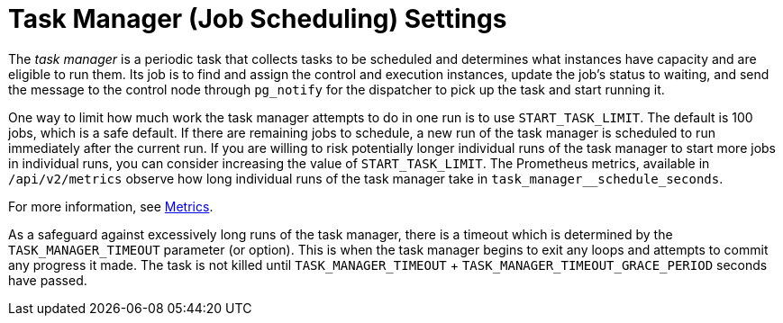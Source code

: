 [id="con-controller-task-manager-settings"]

= Task Manager (Job Scheduling) Settings

The _task manager_ is a periodic task that collects tasks to be scheduled and determines what instances have capacity and are eligible to run them. 
Its job is to find and assign the control and execution instances, update the job's status to waiting, and send the message to the control node through `pg_notify` for the dispatcher to pick up the task and start running it.

//Avoid talking about what used to happen.
//As mentioned in xref:ref-controller-performance-improvements[Performance improvements], a number of optimizations and refactors of this process were implemented in version 4.3. One such refactor was to fix a defect that when the task manager did reach its timeout, it was terminated in such a way that it did not make any progress. Multiple changes were implemented to fix this, so that as the task manager approaches its timeout, it makes an effort to exit and commit any progress made on that run. These issues generally arise when there are thousands of pending jobs, so may not be applicable to your use case.

One way to limit how much work the task manager attempts to do in one run is to use `START_TASK_LIMIT`. 
The default is 100 jobs, which is a safe default. 
If there are remaining jobs to schedule, a new run of the task manager is scheduled to run immediately after the current run. 
If you are willing to risk potentially longer individual runs of the task manager to start more jobs in individual runs, you can consider increasing the value of `START_TASK_LIMIT`. 
The Prometheus metrics, available in `/api/v2/metrics` observe how long individual runs of the task manager take in `task_manager__schedule_seconds`.

For more information, see xref:assembly-controller-metrics[Metrics].

As a safeguard against excessively long runs of the task manager, there is a timeout which is determined by the `TASK_MANAGER_TIMEOUT` parameter (or option).
This is when the task manager begins to exit any loops and attempts to commit any progress it made. 
The task is not killed until `TASK_MANAGER_TIMEOUT` + `TASK_MANAGER_TIMEOUT_GRACE_PERIOD` seconds have passed.